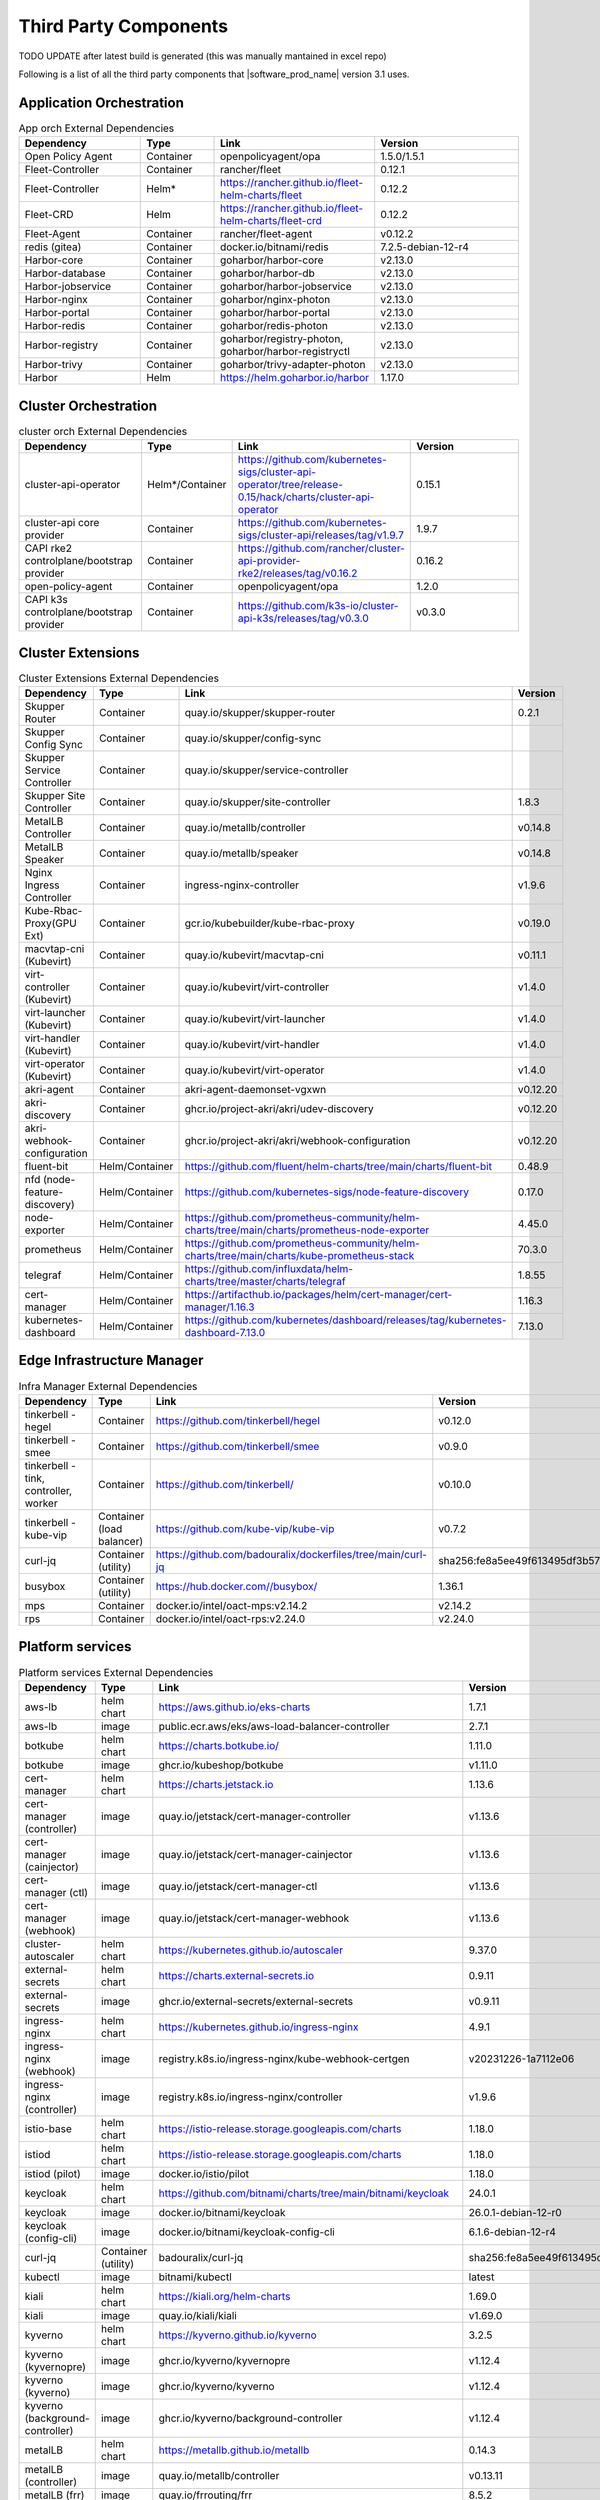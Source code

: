 Third Party Components
===========================
TODO UPDATE after latest build is generated (this was manually mantained in excel repo)

Following is a list of all the third party components that |software_prod_name|
version 3.1 uses.

Application Orchestration
--------------------------
.. list-table:: App orch External Dependencies
   :header-rows: 1
   :widths: 25 15 30 30
   :stub-columns: 0

   * - Dependency
     - Type
     - Link
     - Version
   * - Open Policy Agent
     - Container
     - openpolicyagent/opa
     - 1.5.0/1.5.1
   * - Fleet-Controller
     - Container
     - rancher/fleet
     - 0.12.1
   * - Fleet-Controller
     - Helm*
     - https://rancher.github.io/fleet-helm-charts/fleet
     - 0.12.2
   * - Fleet-CRD
     - Helm
     - https://rancher.github.io/fleet-helm-charts/fleet-crd
     - 0.12.2
   * - Fleet-Agent
     - Container
     - rancher/fleet-agent
     - v0.12.2
   * - redis (gitea)
     - Container
     - docker.io/bitnami/redis
     - 7.2.5-debian-12-r4
   * - Harbor-core
     - Container
     - goharbor/harbor-core
     - v2.13.0
   * - Harbor-database
     - Container
     - goharbor/harbor-db
     - v2.13.0
   * - Harbor-jobservice
     - Container
     - goharbor/harbor-jobservice
     - v2.13.0
   * - Harbor-nginx
     - Container
     - goharbor/nginx-photon
     - v2.13.0
   * - Harbor-portal
     - Container
     - goharbor/harbor-portal
     - v2.13.0
   * - Harbor-redis
     - Container
     - goharbor/redis-photon
     - v2.13.0
   * - Harbor-registry
     - Container
     - goharbor/registry-photon, goharbor/harbor-registryctl
     - v2.13.0
   * - Harbor-trivy
     - Container
     - goharbor/trivy-adapter-photon
     - v2.13.0
   * - Harbor
     - Helm
     - https://helm.goharbor.io/harbor
     - 1.17.0

Cluster Orchestration
---------------------

.. list-table:: cluster orch External Dependencies
   :header-rows: 1
   :widths: 25 15 30 30
   :stub-columns: 0

   * - Dependency
     - Type
     - Link
     - Version
   * - cluster-api-operator
     - Helm*/Container
     - https://github.com/kubernetes-sigs/cluster-api-operator/tree/release-0.15/hack/charts/cluster-api-operator
     - 0.15.1
   * - cluster-api core provider
     - Container
     - https://github.com/kubernetes-sigs/cluster-api/releases/tag/v1.9.7
     - 1.9.7
   * - CAPI rke2 controlplane/bootstrap provider
     - Container
     - https://github.com/rancher/cluster-api-provider-rke2/releases/tag/v0.16.2
     - 0.16.2
   * - open-policy-agent
     - Container
     - openpolicyagent/opa
     - 1.2.0
   * - CAPI k3s controlplane/bootstrap provider
     - Container
     - https://github.com/k3s-io/cluster-api-k3s/releases/tag/v0.3.0
     - v0.3.0

Cluster Extensions
-------------------

.. list-table:: Cluster Extensions External Dependencies
   :header-rows: 1
   :widths: 25 15 30 30
   :stub-columns: 0

   * - Dependency
     - Type
     - Link
     - Version
   * - Skupper Router
     - Container
     - quay.io/skupper/skupper-router
     - 0.2.1
   * - Skupper Config Sync
     - Container
     - quay.io/skupper/config-sync
     -
   * - Skupper Service Controller
     - Container
     - quay.io/skupper/service-controller
     -
   * - Skupper Site Controller
     - Container
     - quay.io/skupper/site-controller
     - 1.8.3
   * - MetalLB Controller
     - Container
     - quay.io/metallb/controller
     - v0.14.8
   * - MetalLB Speaker
     - Container
     - quay.io/metallb/speaker
     - v0.14.8
   * - Nginx Ingress Controller
     - Container
     - ingress-nginx-controller
     - v1.9.6
   * - Kube-Rbac-Proxy(GPU Ext)
     - Container
     - gcr.io/kubebuilder/kube-rbac-proxy
     - v0.19.0
   * - macvtap-cni (Kubevirt)
     - Container
     - quay.io/kubevirt/macvtap-cni
     - v0.11.1
   * - virt-controller (Kubevirt)
     - Container
     - quay.io/kubevirt/virt-controller
     - v1.4.0
   * - virt-launcher (Kubevirt)
     - Container
     - quay.io/kubevirt/virt-launcher
     - v1.4.0
   * - virt-handler (Kubevirt)
     - Container
     - quay.io/kubevirt/virt-handler
     - v1.4.0
   * - virt-operator (Kubevirt)
     - Container
     - quay.io/kubevirt/virt-operator
     - v1.4.0
   * - akri-agent
     - Container
     - akri-agent-daemonset-vgxwn
     - v0.12.20
   * - akri-discovery
     - Container
     - ghcr.io/project-akri/akri/udev-discovery
     - v0.12.20
   * - akri-webhook-configuration
     - Container
     - ghcr.io/project-akri/akri/webhook-configuration
     - v0.12.20
   * - fluent-bit
     - Helm/Container
     - https://github.com/fluent/helm-charts/tree/main/charts/fluent-bit
     - 0.48.9
   * - nfd (node-feature-discovery)
     - Helm/Container
     - https://github.com/kubernetes-sigs/node-feature-discovery
     - 0.17.0
   * - node-exporter
     - Helm/Container
     - https://github.com/prometheus-community/helm-charts/tree/main/charts/prometheus-node-exporter
     - 4.45.0
   * - prometheus
     - Helm/Container
     - https://github.com/prometheus-community/helm-charts/tree/main/charts/kube-prometheus-stack
     - 70.3.0
   * - telegraf
     - Helm/Container
     - https://github.com/influxdata/helm-charts/tree/master/charts/telegraf
     - 1.8.55
   * - cert-manager
     - Helm/Container
     - https://artifacthub.io/packages/helm/cert-manager/cert-manager/1.16.3
     - 1.16.3
   * - kubernetes-dashboard
     - Helm/Container
     - https://github.com/kubernetes/dashboard/releases/tag/kubernetes-dashboard-7.13.0
     - 7.13.0

Edge Infrastructure Manager
----------------------------

.. list-table:: Infra Manager External Dependencies
   :header-rows: 1
   :widths: 25 15 30 30
   :stub-columns: 0

   * - Dependency
     - Type
     - Link
     - Version
   * - tinkerbell - hegel
     - Container
     - https://github.com/tinkerbell/hegel
     - v0.12.0
   * - tinkerbell - smee
     - Container
     - https://github.com/tinkerbell/smee
     - v0.9.0
   * - tinkerbell - tink, controller, worker
     - Container
     - https://github.com/tinkerbell/
     - v0.10.0
   * - tinkerbell - kube-vip
     - Container (load balancer)
     - https://github.com/kube-vip/kube-vip
     - v0.7.2
   * - curl-jq
     - Container (utility)
     - https://github.com/badouralix/dockerfiles/tree/main/curl-jq
     - sha256:fe8a5ee49f613495df3b57afa86b39f081bd1b3b9ed61248f46c3d3d7df56092
   * - busybox
     - Container (utility)
     - https://hub.docker.com//busybox/
     - 1.36.1
   * - mps
     - Container
     - docker.io/intel/oact-mps:v2.14.2
     - v2.14.2
   * - rps
     - Container
     - docker.io/intel/oact-rps:v2.24.0
     - v2.24.0

Platform services
----------------------

.. list-table:: Platform services External Dependencies
   :header-rows: 1
   :widths: 25 15 30 30
   :stub-columns: 0

   * - Dependency
     - Type
     - Link
     - Version
   * - aws-lb
     - helm chart
     - https://aws.github.io/eks-charts
     - 1.7.1
   * - aws-lb
     - image
     - public.ecr.aws/eks/aws-load-balancer-controller
     - 2.7.1
   * - botkube
     - helm chart
     - https://charts.botkube.io/
     - 1.11.0
   * - botkube
     - image
     - ghcr.io/kubeshop/botkube
     - v1.11.0
   * - cert-manager
     - helm chart
     - https://charts.jetstack.io
     - 1.13.6
   * - cert-manager (controller)
     - image
     - quay.io/jetstack/cert-manager-controller
     - v1.13.6
   * - cert-manager (cainjector)
     - image
     - quay.io/jetstack/cert-manager-cainjector
     - v1.13.6
   * - cert-manager (ctl)
     - image
     - quay.io/jetstack/cert-manager-ctl
     - v1.13.6
   * - cert-manager (webhook)
     - image
     - quay.io/jetstack/cert-manager-webhook
     - v1.13.6
   * - cluster-autoscaler
     - helm chart
     - https://kubernetes.github.io/autoscaler
     - 9.37.0
   * - external-secrets
     - helm chart
     - https://charts.external-secrets.io
     - 0.9.11
   * - external-secrets
     - image
     - ghcr.io/external-secrets/external-secrets
     - v0.9.11
   * - ingress-nginx
     - helm chart
     - https://kubernetes.github.io/ingress-nginx
     - 4.9.1
   * - ingress-nginx (webhook)
     - image
     - registry.k8s.io/ingress-nginx/kube-webhook-certgen
     - v20231226-1a7112e06
   * - ingress-nginx (controller)
     - image
     - registry.k8s.io/ingress-nginx/controller
     - v1.9.6
   * - istio-base
     - helm chart
     - https://istio-release.storage.googleapis.com/charts
     - 1.18.0
   * - istiod
     - helm chart
     - https://istio-release.storage.googleapis.com/charts
     - 1.18.0
   * - istiod (pilot)
     - image
     - docker.io/istio/pilot
     - 1.18.0
   * - keycloak
     - helm chart
     - https://github.com/bitnami/charts/tree/main/bitnami/keycloak
     - 24.0.1
   * - keycloak
     - image
     - docker.io/bitnami/keycloak
     - 26.0.1-debian-12-r0
   * - keycloak (config-cli)
     - image
     - docker.io/bitnami/keycloak-config-cli
     - 6.1.6-debian-12-r4
   * - curl-jq
     - Container (utility)
     - badouralix/curl-jq
     - sha256:fe8a5ee49f613495df3b57afa86b39f081bd1b3b9ed61248f46c3d3d7df56092
   * - kubectl
     - image
     - bitnami/kubectl
     - latest
   * - kiali
     - helm chart
     - https://kiali.org/helm-charts
     - 1.69.0
   * - kiali
     - image
     - quay.io/kiali/kiali
     - v1.69.0
   * - kyverno
     - helm chart
     - https://kyverno.github.io/kyverno
     - 3.2.5
   * - kyverno (kyvernopre)
     - image
     - ghcr.io/kyverno/kyvernopre
     - v1.12.4
   * - kyverno (kyverno)
     - image
     - ghcr.io/kyverno/kyverno
     - v1.12.4
   * - kyverno (background-controller)
     - image
     - ghcr.io/kyverno/background-controller
     - v1.12.4
   * - metalLB
     - helm chart
     - https://metallb.github.io/metallb
     - 0.14.3
   * - metalLB (controller)
     - image
     - quay.io/metallb/controller
     - v0.13.11
   * - metalLB (frr)
     - image
     - quay.io/frrouting/frr
     - 8.5.2
   * - metalLB (speaker)
     - image
     - quay.io/metallb/speaker
     - v0.13.11
   * - postgresql
     - helm chart
     - https://github.com/bitnami/charts/tree/main/bitnami/postgresql
     - 15.5.26
   * - postgresql
     - image
     - docker.io/bitnami/postgresql
     - 16.4.0-debian-12-r4
   * - reloader
     - helm chart
     - https://stakater.github.io/stakater-charts
     - 1.0.54
   * - reloader
     - image
     - ghcr.io/stakater/reloader
     - v1.0.54
   * - traefik
     - helm chart
     - https://helm.traefik.io/traefik
     - 25.0.0
   * - traefik
     - image
     - docker.io/traefik
     - v2.10.5
   * - vault
     - helm chart
     - https://helm.releases.hashicorp.com/
     - 0.28.1
   * - vault (alpine dep)
     - image
     - alpine
     - 3.18.2
   * - vault (postgres dep)
     - image
     - bitnami/postgresql
     - 14.5.0-debian-11-r2
   * - vault
     - image
     - hashicorp/vault
     - 1.14.9
   * - vault (k8s)
     - image
     - hashicorp/vault-k8s
     - 1.4.2
   * - metalLB
     - helm chart
     - https://metallb.github.io/metallb
     - 0.13.11
   * - argocd
     - helm chart
     - https://argoproj.github.io/argo-helm
     - 7.4.4
   * - argocd (redis dep)
     - image
     - public.ecr.aws/docker/library/redis
     - 7.2.4-alpine
   * - argocd
     - image
     - quay.io/argoproj/argocd
     - v2.12.1
   * - gitea
     - helm chart
     - oci://registry-1.docker.io/giteacharts/gitea
     - 10.6.0
   * - gitea
     - image
     - gitea/gitea
     - 1.22.3-rootless
   * - gitea (postgres dep)
     - image
     - docker.io/bitnami/postgresql
     - 16.3.1-debian-12-r23
   * - gitea (redis dep)
     - image
     - docker.io/bitnami/redis
     - 7.2.5-debian-12-r4

Observabilty (O11y)
-------------------

.. list-table:: Observability External Dependencies
   :header-rows: 1
   :widths: 25 15 30 30
   :stub-columns: 0

   * - Dependency
     - Type
     - Link
     - Version
   * - alertmanager
     - Helm Chart
     - https://prometheus-community.github.io/helm-charts/
     - 1.14.0
   * - grafana
     - Helm Chart
     - https://grafana.github.io/helm-charts
     - 9.2.2
   * - kube-prometheus-stack
     - Helm Chart
     - https://prometheus-community.github.io/helm-charts
     - 69.3.2
   * - loki
     - Helm Chart
     - https://grafana.github.io/helm-charts
     - 6.30.1
   * - mimir-distributed
     - Helm Chart
     - https://grafana.github.io/helm-charts
     - 5.7.0
   * - minio
     - Helm Chart
     - https://charts.min.io/
     - 5.4.0
   * - opentelemetry-collector
     - Helm Chart
     - https://open-telemetry.github.io/opentelemetry-helm-charts
     - 0.115.0
   * - opentelemetry-operator
     - Helm Chart
     - https://open-telemetry.github.io/opentelemetry-helm-charts
     - 0.90.3
   * - tempo
     - Helm Chart
     - https://grafana.github.io/helm-charts
     - 1.18.3
   * - open-policy-agent
     - Container
     - openpolicyagent/opa
     - 1.0.1-static

Edge Node Agents
------------------

.. list-table:: Edge Node Agents External Dependencies
   :header-rows: 2
   :widths: 25 15 30 30 10 10
   :stub-columns: 0

   * - Dependency
     - Type
     -
     - Link
     - Version
     -
   * -
     - Ubuntu
     - EMT
     -
     - Ubuntu
     - EMT
   * - caddy
     - Debian pkg
     - Source
     - https://github.com/caddyserver/caddy
     - 2.7.6
     - 2.9.1
   * - incron
     - Debian pkg
     - Source
     - https://github.com/ar-/incron
     - 0.5.12
     - 0.5.12
   * - openssl
     - Debian pkg
     - Source
     - https://www.openssl.org/
     - 3.1.2
     - 3.3.3
   * - dmidecode
     - Debian pkg
     - Source
     - https://nongnu.org/dmidecode/
     - 3.3
     - 3.6
   * - ipmitool
     - Debian pkg
     - Source
     - https://github.com/ipmitool/ipmitool
     - 1.8.18
     - 1.8.19
   * - lsb-release
     - Debian pkg
     - Source
     - https://wiki.linuxfoundation.org/lsb/start
     - 11.1.0
     - 3.2
   * - lshw
     - Debian pkg
     - Source
     - https://ezix.org/project/wiki/HardwareLiSter
     - B.02.19
     - B.02.21
   * - pciutils
     - Debian pkg
     - Source
     - https://github.com/pciutils/pciutils
     - 3.7.0
     - 3.11.1
   * - udev
     - Debian pkg
     - Source
     - https://github.com/systemd/systemd
     - 249.11
     - 252
   * - usbutils
     - Debian pkg
     - Source
     - https://github.com/gregkh/usbutils
     - 014
     - 017
   * - bash
     - Debian pkg
     - Source
     - https://www.gnu.org/software/bash/
     - 5.1
     - 5.2.15
   * - zlib
     -
     - Source
     - https://zlib.net/
     -
     - 1.3.1
   * - mosquitto
     - Debian pkg
     - Source
     - https://mosquitto.org/
     - 2.0.11
     - 2.0.19
   * - cryptsetup
     - Debian pkg
     - Source
     - https://gitlab.com/cryptsetup/cryptsetup
     - 2.4.3
     - 2.4.3
   * - tpm2-tools
     - Debian pkg
     - Source
     - https://github.com/tpm2-software/tpm2-tools
     - 5.2
     - 5.5.1
   * - tpm2-abrmd
     - Debian pkg
     - Source
     - https://github.com/tpm2-software/tpm2-abrmd
     - 2.4.0
     - 3.0.0
   * - apparmor
     - Debian pkg
     -
     - https://gitlab.com/apparmor/apparmor
     - 3.1.4
     -
   * - lxc
     - Debian pkg
     - Source
     - https://linuxcontainers.org/lxc/
     - 5.0.0
     - 5.0.3
   * - fluent-bit
     - Debian pkg
     - Source
     - https://github.com/fluent/fluent-bit
     - 3.2.9
     - 3.1.9
   * - jq
     - Debian pkg
     - Source
     - https://github.com/jqlang/jq
     - 1.6.2
     - 1.7.1
   * - otelcol-contrib
     - Debian pkg
     - Source
     - https://github.com/open-telemetry/opentelemetry-collector-contrib
     - 0.122.1
     - 0.117.0
   * - rasdaemon
     - Debian pkg
     - Source
     - https://github.com/mchehab/rasdaemon
     - 0.6.7
     - 0.8.0
   * - smartmontools
     - Debian pkg
     - Source
     - https://www.smartmontools.org/
     - 7.2
     - 7.4
   * - telegraf
     - Debian pkg
     - Source
     - https://github.com/influxdata/telegraf
     - 1.34.0
     - 1.31.0
   * - curl
     - Debian pkg
     - Source
     - https://curl.se/
     - 7.81.0
     - 8.11.1
   * - lms
     - Debian package
     - Source
     - https://github.com/intel/lms
     - 2506.0.0.0
     - 2506.0.0.0

User Interface
--------------

.. list-table:: User Interface External Dependencies
   :header-rows: 1
   :widths: 25 15 30 30
   :stub-columns: 0

   * - Dependency
     - Type
     - Link
     - Version
   * - nginxinc/nginx-unprivileged
     - Container
     - https://hub.docker.com/r/nginxinc/nginx-unprivileged
     - stable-alpine
   * - golang
     - ContainerImage
     - https://hub.docker.com/_/golang
     - 1.23.2
   * - bitnami/keycloak
     - Helm Chart
     - https://github.com/bitnami/charts/tree/main/bitnami/keycloak
     - 24.0.1
   * - openpolicyagent/opa
     - ContainerImage
     - https://hub.docker.com/r/openpolicyagent/opa/
     - 1.2.0

Trusted Compute
---------------

.. list-table:: Trusted Compute External Dependencies
   :header-rows: 1
   :widths: 25 15 30 30
   :stub-columns: 0

   * - Dependency
     - Type
     - Link
     - Version
   * - confidentail containers
     - Containers, scripts, ...
     - https://github.com/confidential-containers/containerd
     -
   * - kata
     - Containers, scripts, ...
     - https://github.com/kata-containers/kata-containers/releases/download/3.13.1/kata-static-3.13.1-amd64.tar.xz
     -
   * - Debian Bookworm
     - Containers and binaries
     - https://hub.docker.com/_/debian, docker.io, ...
     -
   * - curlimages/curl
     - Containers, scripts, ...
     - https://hub.docker.com/r/curlimages/curl
     -
   * - Alpine Linux
     - Containers and binaries
     - https://hub.docker.com/_/alpine
     - 3.18.2
   * - golang
     - Containers and binaries
     - https://hub.docker.com/_/golang
     - 1.23.2
   * - NATS
     - Containers and binaries
     -
     -
   * - kubectl
     - Binaries
     - https://dl.k8s.io
     - 1.28.4
   * - containerd-static-linux
     - Binaries
     - github.com/containerd/containerd
     -
   * - cfssl_linux-amd64
     - Containers and binaries
     - http://pkg.cfssl.org
     -
   * - jq
     - Containers and binaries
     - https://github.com/jqlang/jq
     -
   * - argcomplete, yq, xmltodict, ...
     - Containers and binaries
     - https://pypi.org/
     -
